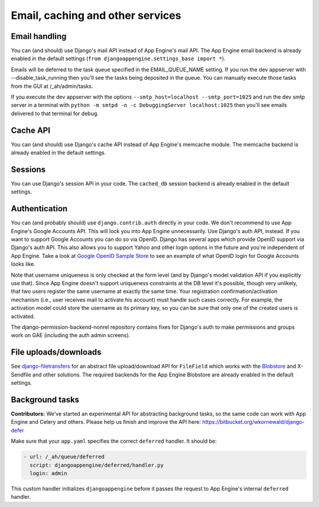 Email, caching and other services
===========================

Email handling
---------------------------------------------
You can (and should) use Django's mail API instead of App Engine's mail API. The App Engine email backend is already enabled in the default settings (``from djangoappengine.settings_base import *``).

Emails will be deferred to the task queue specified in the EMAIL_QUEUE_NAME setting. If you run the dev appserver with --disable_task_running then you'll see the tasks being deposited in the queue. You can manually execute those tasks from the GUI at /_ah/admin/tasks.

If you execute the dev appserver with the options ``--smtp_host=localhost --smtp_port=1025`` and run the dev smtp server in a terminal with ``python -m smtpd -n -c DebuggingServer localhost:1025`` then you'll see emails delivered to that terminal for debug.

Cache API
---------------------------------------------
You can (and should) use Django's cache API instead of App Engine's memcache module. The memcache backend is already enabled in the default settings.

Sessions
---------------------------------------------
You can use Django's session API in your code. The ``cached_db`` session backend is already enabled in the default settings.

Authentication
-----------------------------------------------
You can (and probably should) use ``django.contrib.auth`` directly in your code. We don't recommend to use App Engine's Google Accounts API. This will lock you into App Engine unnecessarily. Use Django's auth API, instead. If you want to support Google Accounts you can do so via OpenID. Django has several apps which provide OpenID support via Django's auth API. This also allows you to support Yahoo and other login options in the future and you're independent of App Engine. Take a look at `Google OpenID Sample Store`_ to see an example of what OpenID login for Google Accounts looks like.

Note that username uniqueness is only checked at the form level (and by Django's model validation API if you explicitly use that). Since App Engine doesn't support uniqueness constraints at the DB level it's possible, though very unlikely, that two users register the same username at exactly the same time. Your registration confirmation/activation mechanism (i.e., user receives mail to activate his account) must handle such cases correctly. For example, the activation model could store the username as its primary key, so you can be sure that only one of the created users is activated.

The django-permission-backend-nonrel repository contains fixes for Django's auth to make permissions and groups work on GAE (including the auth admin screens).

File uploads/downloads
---------------------------------------------
See django-filetransfers_ for an abstract file upload/download API for ``FileField`` which works with the Blobstore_ and X-Sendfile and other solutions. The required backends for the App Engine Blobstore are already enabled in the default settings.

Background tasks
---------------------------------------------
**Contributors:** We've started an experimental API for abstracting background tasks, so the same code can work with App Engine and Celery and others. Please help us finish and improve the API here: https://bitbucket.org/wkornewald/django-defer

Make sure that your ``app.yaml`` specifies the correct ``deferred`` handler. It should be:

.. sourcecode:: yaml

    - url: /_ah/queue/deferred
      script: djangoappengine/deferred/handler.py
      login: admin

This custom handler initializes ``djangoappengine`` before it passes the request to App Engine's internal ``deferred`` handler.

.. _djangotoolbox: https://github.com/django-nonrel/djangotoolbox
.. _testapp: https://github.com/django-nonrel/django-testapp
.. _django-testapp: https://github.com/django-nonrel/django-testapp
.. _django-nonrel: http://django-nonrel.github.com/
.. _djangoappengine: https://github.com/django-nonrel/djangoappengine
.. _source: https://github.com/django-nonrel/djangoappengine
.. _App Engine SDK: https://developers.google.com/appengine/downloads
.. _abstract base classes: http://docs.djangoproject.com/en/dev/topics/db/models/#abstract-base-classes
.. _multi-table inheritance: http://docs.djangoproject.com/en/dev/topics/db/models/#multi-table-inheritance
.. _multiple inheritance: http://docs.djangoproject.com/en/dev/topics/db/models/#multiple-inheritance
.. _Managing per-field indexes on App Engine: http://www.allbuttonspressed.com/blog/django/2010/07/Managing-per-field-indexes-on-App-Engine
.. _django-dbindexer: https://github.com/django-nonrel/django-dbindexer
.. _Google OpenID Sample Store: https://sites.google.com/site/oauthgoog/Home/openidsamplesite
.. _django-filetransfers: http://www.allbuttonspressed.com/projects/django-filetransfers
.. _Blobstore: https://developers.google.com/appengine/docs/python/blobstore/overview
.. _discussion group: http://groups.google.com/group/django-non-relational
